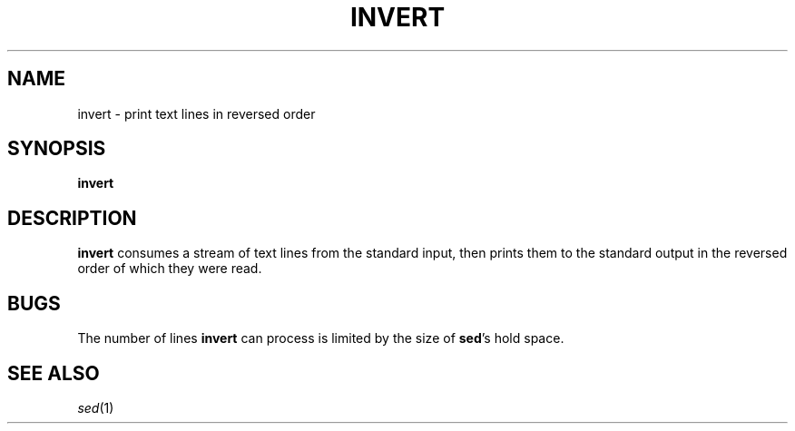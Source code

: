 .TH INVERT 1 "December 30, 2012"
.SH NAME
invert \- print text lines in reversed order
.SH SYNOPSIS
.B invert
.SH DESCRIPTION
.B invert
consumes a stream of text lines from the standard input, then prints
them to the standard output in the reversed order of which they were read.
.SH BUGS
The number of lines
.B invert
can process is limited by the size
of
.BR sed 's
hold space.
.SH "SEE ALSO"
.IR sed (1)

